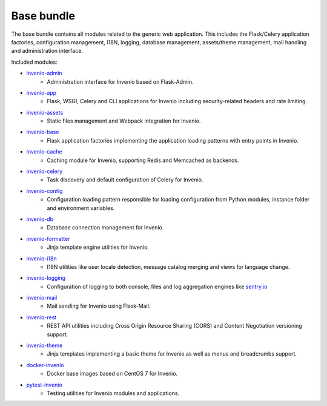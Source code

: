 Base bundle
-----------
The base bundle contains all modules related to the generic web application.
This includes the Flask/Celery application factories, configuration management,
I18N, logging, database management, assets/theme management, mail handling and
administration interface.

Included modules:

- `invenio-admin <https://invenio-admin.readthedocs.io>`_
    - Administration interface for Invenio based on Flask-Admin.
- `invenio-app <https://invenio-app.readthedocs.io>`_
    - Flask, WSGI, Celery and CLI applications for Invenio including
      security-related headers and rate limiting.
- `invenio-assets <https://invenio-assets.readthedocs.io>`_
    - Static files management and Webpack integration for Invenio.
- `invenio-base <https://invenio-base.readthedocs.io>`_
    - Flask application factories implementing the application loading patterns
      with entry points in Invenio.
- `invenio-cache <https://invenio-cache.readthedocs.io>`_
    - Caching module for Invenio, supporting Redis and Memcached as backends.
- `invenio-celery <https://invenio-celery.readthedocs.io>`_
    - Task discovery and default configuration of Celery for Invenio.
- `invenio-config <https://invenio-config.readthedocs.io>`_
    - Configuration loading pattern responsible for loading configuration from
      Python modules, instance folder and environment variables.
- `invenio-db <https://invenio-db.readthedocs.io>`_
    - Database connection management for Invenio.
- `invenio-formatter <https://invenio-formatter.readthedocs.io>`_
    - Jinja template engine utilities for Invenio.
- `invenio-i18n <https://invenio-i18n.readthedocs.io>`_
    - I18N utilities like user locale detection, message catalog merging and
      views for language change.
- `invenio-logging <https://invenio-logging.readthedocs.io>`_
    - Configuration of logging to both console, files and log aggregation
      engines like `sentry.io <https://sentry.io/>`_
- `invenio-mail <https://invenio-mail.readthedocs.io>`_
    - Mail sending for Invenio using Flask-Mail.
- `invenio-rest <https://invenio-rest.readthedocs.io>`_
    - REST API utilities including Cross Origin Resource Sharing (CORS) and
      Content Negotiation versioning support.
- `invenio-theme <https://invenio-theme.readthedocs.io>`_
    - Jinja templates implementing a basic theme for Invenio as well as menus
      and breadcrumbs support.
- `docker-invenio <https://docker-invenio.readthedocs.io>`_
    - Docker base images based on CentOS 7 for Invenio.
- `pytest-invenio <https://pytest-invenio.readthedocs.io>`_
    - Testing utilities for Invenio modules and applications.
